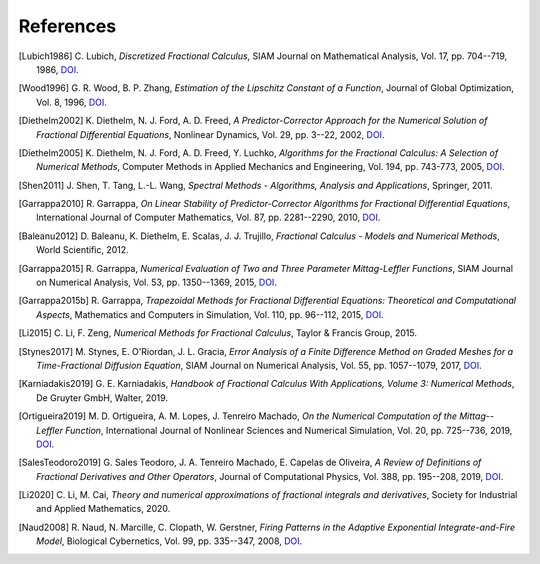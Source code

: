 References
==========

.. [Lubich1986] C. Lubich,
    *Discretized Fractional Calculus*,
    SIAM Journal on Mathematical Analysis, Vol. 17, pp. 704--719, 1986,
    `DOI <https://doi.org/10.1137/0517050>`__.

.. [Wood1996] G. R. Wood, B. P. Zhang,
    *Estimation of the Lipschitz Constant of a Function*,
    Journal of Global Optimization, Vol. 8, 1996,
    `DOI <https://doi.org/10.1007/bf00229304>`__.

.. [Diethelm2002] K. Diethelm, N. J. Ford, A. D. Freed,
    *A Predictor-Corrector Approach for the Numerical Solution of
    Fractional Differential Equations*,
    Nonlinear Dynamics, Vol. 29, pp. 3--22, 2002,
    `DOI <https://doi.org/10.1023/a:1016592219341>`__.

.. [Diethelm2005] K. Diethelm, N. J. Ford, A. D. Freed, Y. Luchko,
    *Algorithms for the Fractional Calculus: A Selection of Numerical Methods*,
    Computer Methods in Applied Mechanics and Engineering, Vol. 194, pp. 743-773, 2005,
    `DOI <https://doi.org/10.1016/j.cma.2004.06.006>`__.

.. [Shen2011] J. Shen, T. Tang, L.-L. Wang,
    *Spectral Methods - Algorithms, Analysis and Applications*,
    Springer, 2011.

.. [Garrappa2010] R. Garrappa,
    *On Linear Stability of Predictor-Corrector Algorithms for Fractional Differential Equations*,
    International Journal of Computer Mathematics, Vol. 87, pp. 2281--2290, 2010,
    `DOI <https://doi.org/10.1080/00207160802624331>`__.

.. [Baleanu2012] D. Baleanu, K. Diethelm, E. Scalas, J. J. Trujillo,
    *Fractional Calculus - Models and Numerical Methods*,
    World Scientific, 2012.

.. [Garrappa2015] R. Garrappa,
    *Numerical Evaluation of Two and Three Parameter Mittag-Leffler Functions*,
    SIAM Journal on Numerical Analysis, Vol. 53, pp. 1350--1369, 2015,
    `DOI <https://doi.org/10.1137/140971191>`__.

.. [Garrappa2015b] R. Garrappa,
    *Trapezoidal Methods for Fractional Differential Equations: Theoretical
    and Computational Aspects*,
    Mathematics and Computers in Simulation, Vol. 110, pp. 96--112, 2015,
    `DOI <https://doi.org/10.1016/j.matcom.2013.09.012>`__.

.. [Li2015] C. Li, F. Zeng,
    *Numerical Methods for Fractional Calculus*,
    Taylor & Francis Group, 2015.

.. [Stynes2017] M. Stynes, E. O'Riordan, J. L. Gracia,
    *Error Analysis of a Finite Difference Method on Graded Meshes for a
    Time-Fractional Diffusion Equation*,
    SIAM Journal on Numerical Analysis, Vol. 55, pp. 1057--1079, 2017,
    `DOI <https://doi.org/10.1137/16m1082329>`__.

.. [Karniadakis2019] G. E. Karniadakis,
    *Handbook of Fractional Calculus With Applications, Volume 3: Numerical Methods*,
    De Gruyter GmbH, Walter, 2019.

.. [Ortigueira2019] M. D. Ortigueira, A. M. Lopes, J. Tenreiro Machado,
    *On the Numerical Computation of the Mittag--Leffler Function*,
    International Journal of Nonlinear Sciences and Numerical Simulation,
    Vol. 20, pp. 725--736, 2019,
    `DOI <https://doi.org/10.1515/ijnsns-2018-0358>`__.

.. [SalesTeodoro2019] G. Sales Teodoro, J. A. Tenreiro Machado, E. Capelas de Oliveira,
    *A Review of Definitions of Fractional Derivatives and Other Operators*,
    Journal of Computational Physics, Vol. 388, pp. 195--208, 2019,
    `DOI <https://doi.org/10.1016/j.jcp.2019.03.008>`__.

.. [Li2020] C. Li, M. Cai,
    *Theory and numerical approximations of fractional integrals and derivatives*,
    Society for Industrial and Applied Mathematics, 2020.

.. [Naud2008] R. Naud, N. Marcille, C. Clopath, W. Gerstner,
    *Firing Patterns in the Adaptive Exponential Integrate-and-Fire Model*,
    Biological Cybernetics, Vol. 99, pp. 335--347, 2008,
    `DOI <https://doi.org/10.1007/s00422-008-0264-7>`__.
